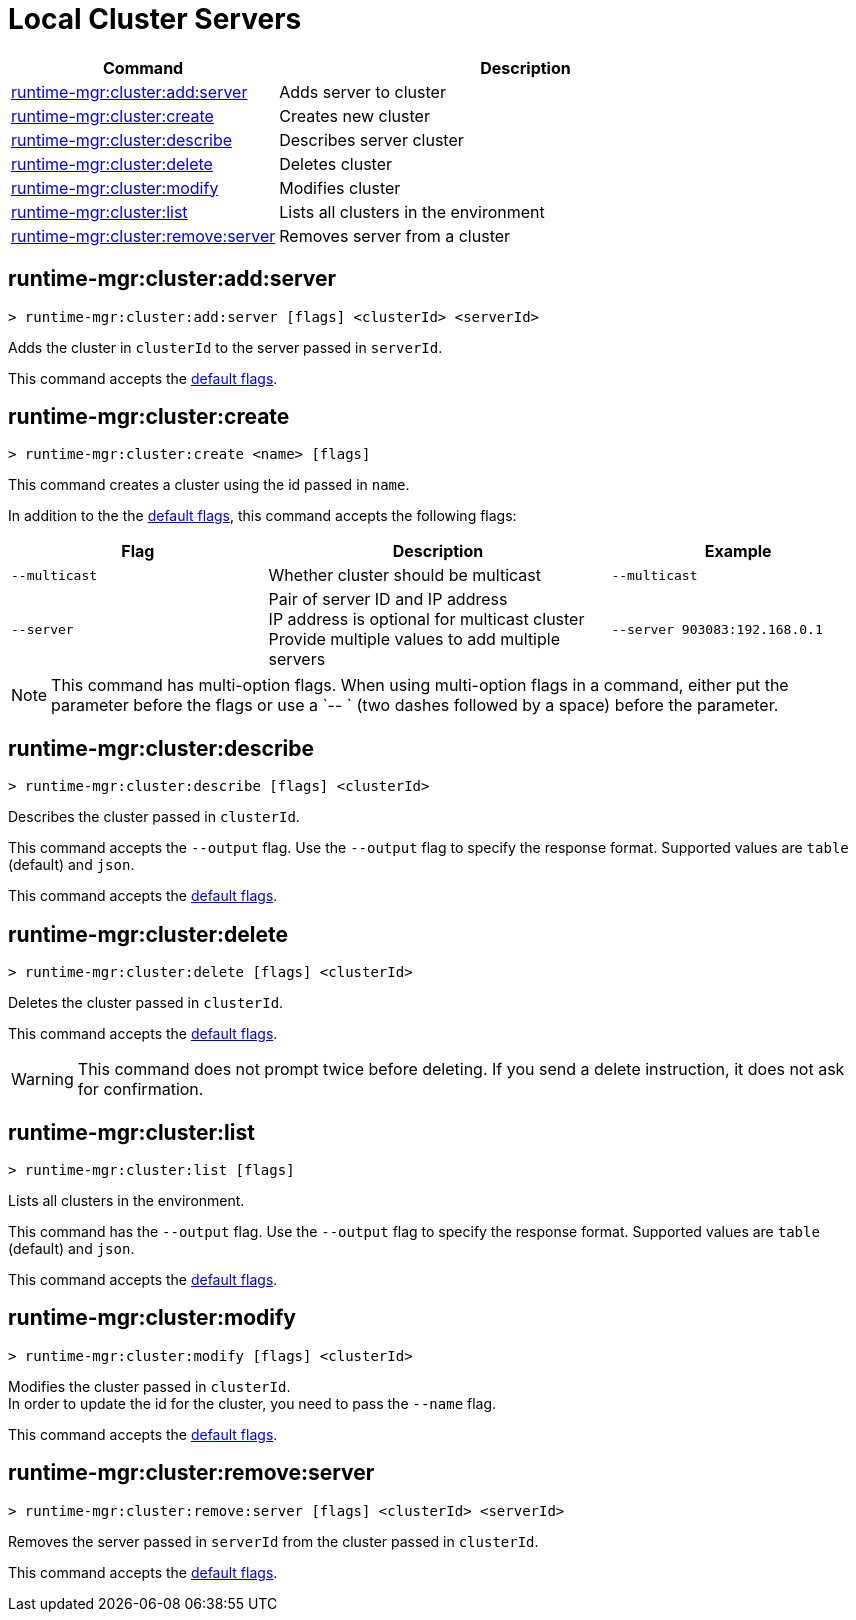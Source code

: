 = Local Cluster Servers

// tag::summary[]

[%header,cols="35a,65a"]
|===
|Command |Description
|xref:anypoint-cli::server-clusters.adoc#runtime-mgr-cluster-add-server[runtime-mgr:cluster:add:server] | Adds server to cluster
|xref:anypoint-cli::server-clusters.adoc#runtime-mgr-cluster-create[runtime-mgr:cluster:create] | Creates new cluster
|xref:anypoint-cli::server-clusters.adoc#runtime-mgr-cluster-describe[runtime-mgr:cluster:describe] | Describes server cluster
|xref:anypoint-cli::server-clusters.adoc#runtime-mgr-cluster-delete[runtime-mgr:cluster:delete] | Deletes cluster
|xref:anypoint-cli::server-clusters.adoc#runtime-mgr-cluster-modify[runtime-mgr:cluster:modify] | Modifies cluster
|xref:anypoint-cli::server-clusters.adoc#runtime-mgr-cluster-list[runtime-mgr:cluster:list] | Lists all clusters in the environment
|xref:anypoint-cli::server-clusters.adoc#runtime-mgr-cluster-remove-server[runtime-mgr:cluster:remove:server] | Removes server from a cluster
|===

// end::summary[]


// tag::commands[]

[[runtime-mgr-cluster-add-server]]
== runtime-mgr:cluster:add:server

----
> runtime-mgr:cluster:add:server [flags] <clusterId> <serverId>
----

Adds the cluster in `clusterId` to the server passed in `serverId`.

This command accepts the xref:index.adoc#default-options[default flags].

[[runtime-mgr-cluster-create]]
== runtime-mgr:cluster:create

----
> runtime-mgr:cluster:create <name> [flags]
----

This command creates a cluster using the id passed in `name`.

In addition to the the xref:index.adoc#default-options[default flags], this command accepts the following flags:

[%header,cols="30a,40a,30a"]
|===
|Flag | Description| Example
|`--multicast` | Whether cluster should be multicast | `--multicast`
|`--server` | Pair of server ID and IP address +
 IP address is optional for multicast cluster +
  Provide multiple values to add multiple servers
| `--server 903083:192.168.0.1`
|===

NOTE: This command has multi-option flags. When using multi-option flags in a command, either put the parameter before the flags or use a `-- ` (two dashes followed by a space) before the parameter.

[[runtime-mgr-cluster-describe]]
== runtime-mgr:cluster:describe

----
> runtime-mgr:cluster:describe [flags] <clusterId>
----

Describes the cluster passed in `clusterId`.

This command accepts the `--output` flag. Use the `--output` flag to specify the response format. Supported values are `table` (default) and `json`.

This command accepts the xref:index.adoc#default-options[default flags].


[[runtime-mgr-cluster-delete]]
== runtime-mgr:cluster:delete

----
> runtime-mgr:cluster:delete [flags] <clusterId>
----

Deletes the cluster passed in `clusterId`.

This command accepts the xref:index.adoc#default-options[default flags].

[WARNING]
This command does not prompt twice before deleting. If you send a delete instruction, it does not ask for confirmation.

[[runtime-mgr-cluster-list]]
== runtime-mgr:cluster:list

----
> runtime-mgr:cluster:list [flags]
----

Lists all clusters in the environment.

This command has the `--output` flag. Use the `--output` flag to specify the response format. Supported values are `table` (default) and `json`.

This command accepts the xref:index.adoc#default-options[default flags].

[[runtime-mgr-cluster-modify]]
== runtime-mgr:cluster:modify

----
> runtime-mgr:cluster:modify [flags] <clusterId>
----

Modifies the cluster passed in `clusterId`. +
In order to update the id for the cluster, you need to pass the  `--name` flag.

This command accepts the xref:index.adoc#default-options[default flags].

[[runtime-mgr-cluster-remove-server]]
== runtime-mgr:cluster:remove:server

----
> runtime-mgr:cluster:remove:server [flags] <clusterId> <serverId>
----

Removes the server passed in `serverId` from the cluster passed in `clusterId`.

This command accepts the xref:index.adoc#default-options[default flags].

// end::commands[]
